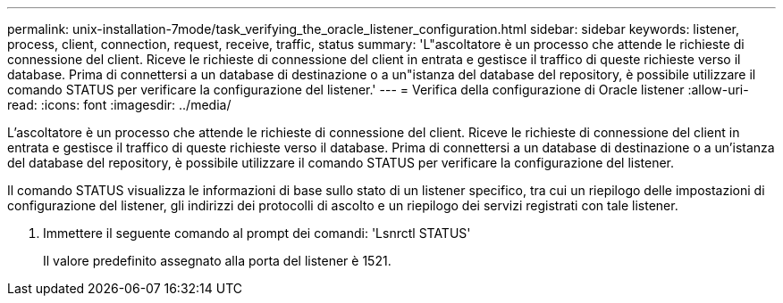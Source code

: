 ---
permalink: unix-installation-7mode/task_verifying_the_oracle_listener_configuration.html 
sidebar: sidebar 
keywords: listener, process, client, connection, request, receive, traffic, status 
summary: 'L"ascoltatore è un processo che attende le richieste di connessione del client. Riceve le richieste di connessione del client in entrata e gestisce il traffico di queste richieste verso il database. Prima di connettersi a un database di destinazione o a un"istanza del database del repository, è possibile utilizzare il comando STATUS per verificare la configurazione del listener.' 
---
= Verifica della configurazione di Oracle listener
:allow-uri-read: 
:icons: font
:imagesdir: ../media/


[role="lead"]
L'ascoltatore è un processo che attende le richieste di connessione del client. Riceve le richieste di connessione del client in entrata e gestisce il traffico di queste richieste verso il database. Prima di connettersi a un database di destinazione o a un'istanza del database del repository, è possibile utilizzare il comando STATUS per verificare la configurazione del listener.

Il comando STATUS visualizza le informazioni di base sullo stato di un listener specifico, tra cui un riepilogo delle impostazioni di configurazione del listener, gli indirizzi dei protocolli di ascolto e un riepilogo dei servizi registrati con tale listener.

. Immettere il seguente comando al prompt dei comandi: 'Lsnrctl STATUS'
+
Il valore predefinito assegnato alla porta del listener è 1521.


